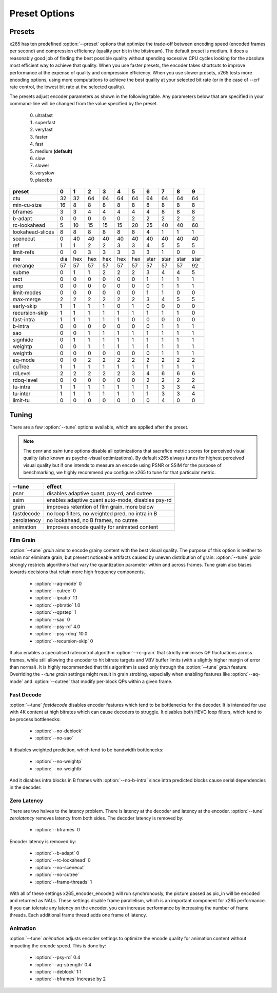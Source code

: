 Preset Options
--------------

.. _presets:

Presets
=======

x265 has ten predefined :option:`--preset` options that optimize the
trade-off between encoding speed (encoded frames per second) and
compression efficiency (quality per bit in the bitstream).  The default
preset is medium.  It does a reasonably good job of finding the best
possible quality without spending excessive CPU cycles looking for the
absolute most efficient way to achieve that quality.  When you use 
faster presets, the encoder takes shortcuts to improve performance at 
the expense of quality and compression efficiency.  When you use slower
presets, x265 tests more encoding options, using more computations to  
achieve the best quality at your selected bit rate (or in the case of
--crf rate control, the lowest bit rate at the selected quality).

The presets adjust encoder parameters as shown in the following table.
Any parameters below that are specified in your command-line will be 
changed from the value specified by the preset.
	0. ultrafast
	1. superfast
	2. veryfast
	3. faster
	4. fast
	5. medium **(default)**
	6. slow
	7. slower
	8. veryslow
	9. placebo

+-----------------+-----+-----+-----+-----+-----+-----+------+------+------+------+
| preset          |  0  |  1  |  2  |   3 |   4 |   5 |   6  |   7  |   8  |  9   |
+=================+=====+=====+=====+=====+=====+=====+======+======+======+======+
| ctu             | 32  | 32  | 64  |  64 |  64 |  64 |  64  |  64  |  64  | 64   |
+-----------------+-----+-----+-----+-----+-----+-----+------+------+------+------+
| min-cu-size     | 16  |  8  |  8  |   8 |   8 |   8 |   8  |   8  |   8  |  8   |
+-----------------+-----+-----+-----+-----+-----+-----+------+------+------+------+
| bframes         |  3  |  3  |  4  |   4 |   4 |   4 |   4  |   8  |   8  |  8   |
+-----------------+-----+-----+-----+-----+-----+-----+------+------+------+------+
| b-adapt         |  0  |  0  |  0  |   0 |   0 |   2 |   2  |   2  |   2  |  2   |
+-----------------+-----+-----+-----+-----+-----+-----+------+------+------+------+
| rc-lookahead    |  5  | 10  | 15  |  15 |  15 |  20 |  25  |  40  |  40  | 60   |
+-----------------+-----+-----+-----+-----+-----+-----+------+------+------+------+
| lookahead-slices|  8  |  8  |  8  |   8 |   8 |   8 |   4  |   1  |   1  |  1   |
+-----------------+-----+-----+-----+-----+-----+-----+------+------+------+------+
| scenecut        |  0  | 40  | 40  |  40 |  40 |  40 |  40  |  40  |  40  | 40   |
+-----------------+-----+-----+-----+-----+-----+-----+------+------+------+------+
| ref             |  1  |  1  |  2  |   2 |   3 |   3 |   4  |   5  |   5  |  5   |
+-----------------+-----+-----+-----+-----+-----+-----+------+------+------+------+
| limit-refs      |  0  |  0  |  3  |   3 |   3 |   3 |   3  |   1  |   0  |  0   |
+-----------------+-----+-----+-----+-----+-----+-----+------+------+------+------+
| me              | dia | hex | hex | hex | hex | hex | star | star | star | star |
+-----------------+-----+-----+-----+-----+-----+-----+------+------+------+------+
| merange         | 57  | 57  | 57  |  57 |  57 |  57 |  57  |  57  |  57  | 92   |
+-----------------+-----+-----+-----+-----+-----+-----+------+------+------+------+
| subme           |  0  |  1  |  1  |   2 |   2 |   2 |   3  |   4  |   4  |  5   |
+-----------------+-----+-----+-----+-----+-----+-----+------+------+------+------+
| rect            |  0  |  0  |  0  |   0 |   0 |   0 |   1  |   1  |   1  |  1   |
+-----------------+-----+-----+-----+-----+-----+-----+------+------+------+------+
| amp             |  0  |  0  |  0  |   0 |   0 |   0 |   0  |   1  |   1  |  1   |
+-----------------+-----+-----+-----+-----+-----+-----+------+------+------+------+
| limit-modes     |  0  |  0  |  0  |   0 |   0 |   0 |   1  |   1  |   0  |  0   |
+-----------------+-----+-----+-----+-----+-----+-----+------+------+------+------+
| max-merge       |  2  |  2  |  2  |   2 |   2 |   2 |   3  |   4  |   5  |  5   |
+-----------------+-----+-----+-----+-----+-----+-----+------+------+------+------+
| early-skip      |  1  |  1  |  1  |   1 |   0 |   1 |   0  |   0  |   0  |  0   |
+-----------------+-----+-----+-----+-----+-----+-----+------+------+------+------+
| recursion-skip  |  1  |  1  |  1  |   1 |   1 |   1 |   1  |   1  |   1  |  0   |
+-----------------+-----+-----+-----+-----+-----+-----+------+------+------+------+
| fast-intra      |  1  |  1  |  1  |   1 |   1 |   0 |   0  |   0  |   0  |  0   |
+-----------------+-----+-----+-----+-----+-----+-----+------+------+------+------+
| b-intra         |  0  |  0  |  0  |   0 |   0 |   0 |   0  |   1  |   1  |  1   |
+-----------------+-----+-----+-----+-----+-----+-----+------+------+------+------+
| sao             |  0  |  0  |  1  |   1 |   1 |   1 |   1  |   1  |   1  |  1   |
+-----------------+-----+-----+-----+-----+-----+-----+------+------+------+------+
| signhide        |  0  |  1  |  1  |   1 |   1 |   1 |   1  |   1  |   1  |  1   |
+-----------------+-----+-----+-----+-----+-----+-----+------+------+------+------+
| weightp         |  0  |  0  |  1  |   1 |   1 |   1 |   1  |   1  |   1  |  1   |
+-----------------+-----+-----+-----+-----+-----+-----+------+------+------+------+
| weightb         |  0  |  0  |  0  |   0 |   0 |   0 |   0  |   1  |   1  |  1   |
+-----------------+-----+-----+-----+-----+-----+-----+------+------+------+------+
| aq-mode         |  0  |  0  |  2  |   2 |   2 |   2 |   2  |   2  |   2  |  2   |
+-----------------+-----+-----+-----+-----+-----+-----+------+------+------+------+
| cuTree          |  1  |  1  |  1  |   1 |   1 |   1 |   1  |   1  |   1  |  1   |
+-----------------+-----+-----+-----+-----+-----+-----+------+------+------+------+
| rdLevel         |  2  |  2  |  2  |   2 |   2 |   3 |   4  |   6  |   6  |  6   |
+-----------------+-----+-----+-----+-----+-----+-----+------+------+------+------+
| rdoq-level      |  0  |  0  |  0  |   0 |   0 |   0 |   2  |   2  |   2  |  2   |
+-----------------+-----+-----+-----+-----+-----+-----+------+------+------+------+
| tu-intra        |  1  |  1  |  1  |   1 |   1 |   1 |   1  |   3  |   3  |  4   |
+-----------------+-----+-----+-----+-----+-----+-----+------+------+------+------+
| tu-inter        |  1  |  1  |  1  |   1 |   1 |   1 |   1  |   3  |   3  |  4   |
+-----------------+-----+-----+-----+-----+-----+-----+------+------+------+------+
| limit-tu        |  0  |  0  |  0  |   0 |   0 |   0 |   0  |   4  |   0  |  0   |
+-----------------+-----+-----+-----+-----+-----+-----+------+------+------+------+

.. _tunings:

Tuning
======

There are a few :option:`--tune` options available, which are applied
after the preset.

.. Note::

	The *psnr* and *ssim* tune options disable all optimizations that
	sacrafice metric scores for perceived visual quality (also known as
	psycho-visual optimizations). By default x265 always tunes for
	highest perceived visual quality but if one intends to measure an
	encode using PSNR or SSIM for the purpose of benchmarking, we highly
	recommend you configure x265 to tune for that particular metric.

+--------------+-----------------------------------------------------+
| --tune       | effect                                              |
+==============+=====================================================+
| psnr         | disables adaptive quant, psy-rd, and cutree         |
+--------------+-----------------------------------------------------+
| ssim         | enables adaptive quant auto-mode, disables psy-rd   |
+--------------+-----------------------------------------------------+
| grain        | improves retention of film grain. more below        |
+--------------+-----------------------------------------------------+
| fastdecode   | no loop filters, no weighted pred, no intra in B    |
+--------------+-----------------------------------------------------+
| zerolatency  | no lookahead, no B frames, no cutree                |
+--------------+-----------------------------------------------------+
| animation    | improves encode quality for animated content        |
+--------------+-----------------------------------------------------+



Film Grain
~~~~~~~~~~

:option:`--tune` *grain* aims to encode grainy content with the best 
visual quality. The purpose of this option is neither to retain nor 
eliminate grain, but prevent noticeable artifacts caused by uneven 
distribution of grain. :option:`--tune` *grain* strongly restricts 
algorithms that vary the quantization parameter within and across frames.
Tune grain also biases towards decisions that retain more high frequency
components.

    * :option:`--aq-mode` 0
    * :option:`--cutree` 0
    * :option:`--ipratio` 1.1
    * :option:`--pbratio` 1.0
    * :option:`--qpstep` 1
    * :option:`--sao` 0
    * :option:`--psy-rd` 4.0
    * :option:`--psy-rdoq` 10.0
    * :option:`--recursion-skip` 0
    
It also enables a specialised ratecontrol algorithm :option:`--rc-grain` 
that strictly minimises QP fluctuations across frames, while still allowing 
the encoder to hit bitrate targets and VBV buffer limits (with a slightly 
higher margin of error than normal). It is highly recommended that this 
algorithm is used only through the :option:`--tune` *grain* feature. 
Overriding the `--tune` *grain* settings might result in grain strobing, especially
when enabling features like :option:`--aq-mode` and :option:`--cutree` that modify
per-block QPs within a given frame.

Fast Decode
~~~~~~~~~~~

:option:`--tune` *fastdecode* disables encoder features which tend to be
bottlenecks for the decoder. It is intended for use with 4K content at
high bitrates which can cause decoders to struggle. It disables both
HEVC loop filters, which tend to be process bottlenecks:

    * :option:`--no-deblock`
    * :option:`--no-sao`

It disables weighted prediction, which tend to be bandwidth bottlenecks:

    * :option:`--no-weightp`
    * :option:`--no-weightb`

And it disables intra blocks in B frames with :option:`--no-b-intra`
since intra predicted blocks cause serial dependencies in the decoder.

Zero Latency
~~~~~~~~~~~~

There are two halves to the latency problem. There is latency at the
decoder and latency at the encoder. :option:`--tune` *zerolatency*
removes latency from both sides. The decoder latency is removed by:

    * :option:`--bframes` 0

Encoder latency is removed by:

    * :option:`--b-adapt` 0
    * :option:`--rc-lookahead` 0
    * :option:`--no-scenecut`
    * :option:`--no-cutree`
    * :option:`--frame-threads` 1

With all of these settings x265_encoder_encode() will run synchronously,
the picture passed as pic_in will be encoded and returned as NALs. These
settings disable frame parallelism, which is an important component for
x265 performance. If you can tolerate any latency on the encoder, you
can increase performance by increasing the number of frame threads. Each
additional frame thread adds one frame of latency.

Animation
~~~~~~~~~

:option:`--tune` *animation* adjusts encoder settings to optimize the encode 
quality for animation content without impacting the encode speed. This is done by:

    * :option:`--psy-rd` 0.4
    * :option:`--aq-strength` 0.4
    * :option:`--deblock` 1:1
    * :option:`--bframes` Increase by 2